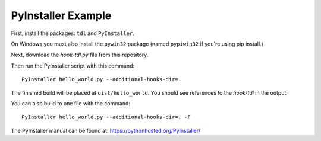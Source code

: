 PyInstaller Example
===================

First, install the packages: ``tdl`` and ``PyInstaller``.

On Windows you must also install the ``pywin32`` package
(named ``pypiwin32`` if you're using pip install.)

Next, download the `hook-tdl.py` file from this repository.

Then run the PyInstaller script with this command::

    PyInstaller hello_world.py --additional-hooks-dir=.

The finished build will be placed at ``dist/hello_world``. You should see references to the `hook-tdl` in the output.

You can also build to one file with the command::

    PyInstaller hello_world.py --additional-hooks-dir=. -F

The PyInstaller manual can be found at: https://pythonhosted.org/PyInstaller/
